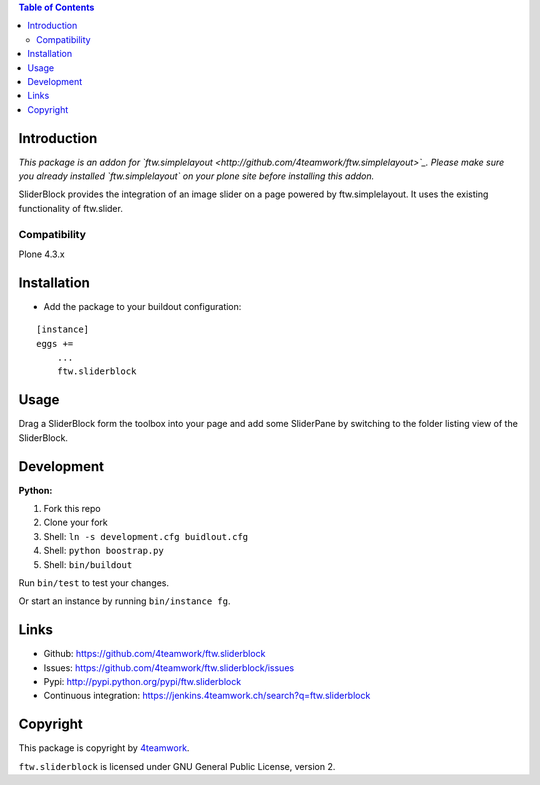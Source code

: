 .. contents:: Table of Contents


Introduction
============

*This package is an addon for `ftw.simplelayout <http://github.com/4teamwork/ftw.simplelayout>`_. Please make sure you
already installed `ftw.simplelayout` on your plone site before installing this addon.*

SliderBlock provides the integration of an image slider on a page powered
by ftw.simplelayout. It uses the existing functionality of ftw.slider.

Compatibility
-------------

Plone 4.3.x

.. image:: https://jenkins.4teamwork.ch/job/ftw.sliderblock-master-test-plone-4.3.x.cfg/badge/icon
   :target: https://jenkins.4teamwork.ch/job/ftw.sliderblock-master-test-plone-4.3.x.cfg


Installation
============

- Add the package to your buildout configuration:

::

    [instance]
    eggs +=
        ...
        ftw.sliderblock


Usage
=====

Drag a SliderBlock form the toolbox into your page and add some SliderPane
by switching to the folder listing view of the SliderBlock.


Development
===========

**Python:**

1. Fork this repo
2. Clone your fork
3. Shell: ``ln -s development.cfg buidlout.cfg``
4. Shell: ``python boostrap.py``
5. Shell: ``bin/buildout``

Run ``bin/test`` to test your changes.

Or start an instance by running ``bin/instance fg``.


Links
=====

- Github: https://github.com/4teamwork/ftw.sliderblock
- Issues: https://github.com/4teamwork/ftw.sliderblock/issues
- Pypi: http://pypi.python.org/pypi/ftw.sliderblock
- Continuous integration: https://jenkins.4teamwork.ch/search?q=ftw.sliderblock


Copyright
=========

This package is copyright by `4teamwork <http://www.4teamwork.ch/>`_.

``ftw.sliderblock`` is licensed under GNU General Public License, version 2.
